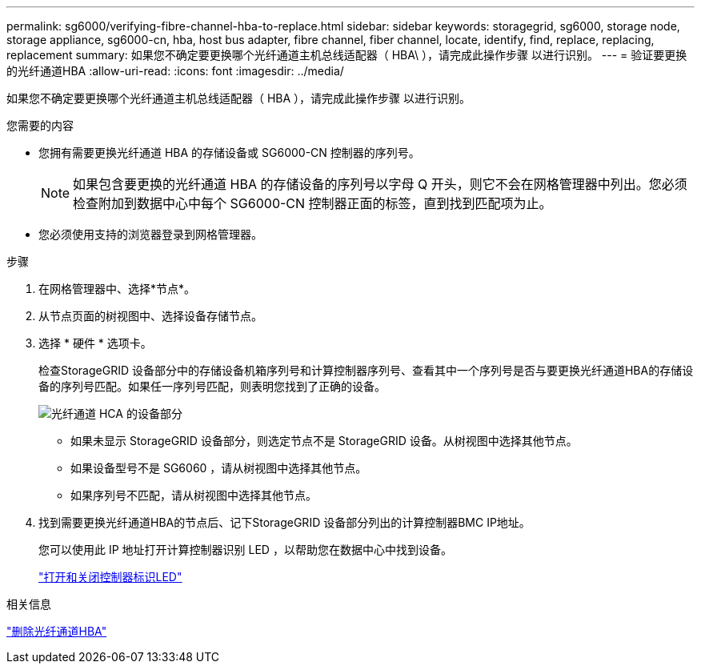---
permalink: sg6000/verifying-fibre-channel-hba-to-replace.html 
sidebar: sidebar 
keywords: storagegrid, sg6000, storage node, storage appliance, sg6000-cn, hba, host bus adapter, fibre channel, fiber channel, locate, identify, find, replace, replacing, replacement 
summary: 如果您不确定要更换哪个光纤通道主机总线适配器（ HBA\ ），请完成此操作步骤 以进行识别。 
---
= 验证要更换的光纤通道HBA
:allow-uri-read: 
:icons: font
:imagesdir: ../media/


[role="lead"]
如果您不确定要更换哪个光纤通道主机总线适配器（ HBA ），请完成此操作步骤 以进行识别。

.您需要的内容
* 您拥有需要更换光纤通道 HBA 的存储设备或 SG6000-CN 控制器的序列号。
+

NOTE: 如果包含要更换的光纤通道 HBA 的存储设备的序列号以字母 Q 开头，则它不会在网格管理器中列出。您必须检查附加到数据中心中每个 SG6000-CN 控制器正面的标签，直到找到匹配项为止。

* 您必须使用支持的浏览器登录到网格管理器。


.步骤
. 在网格管理器中、选择*节点*。
. 从节点页面的树视图中、选择设备存储节点。
. 选择 * 硬件 * 选项卡。
+
检查StorageGRID 设备部分中的存储设备机箱序列号和计算控制器序列号、查看其中一个序列号是否与要更换光纤通道HBA的存储设备的序列号匹配。如果任一序列号匹配，则表明您找到了正确的设备。

+
image::../media/sg6060_sg_mgr_appliance_section_for_fibre_channel_hca.png[光纤通道 HCA 的设备部分]

+
** 如果未显示 StorageGRID 设备部分，则选定节点不是 StorageGRID 设备。从树视图中选择其他节点。
** 如果设备型号不是 SG6060 ，请从树视图中选择其他节点。
** 如果序列号不匹配，请从树视图中选择其他节点。


. 找到需要更换光纤通道HBA的节点后、记下StorageGRID 设备部分列出的计算控制器BMC IP地址。
+
您可以使用此 IP 地址打开计算控制器识别 LED ，以帮助您在数据中心中找到设备。

+
link:turning-controller-identify-led-on-and-off.html["打开和关闭控制器标识LED"]



.相关信息
link:removing-fibre-channel-hba.html["删除光纤通道HBA"]
